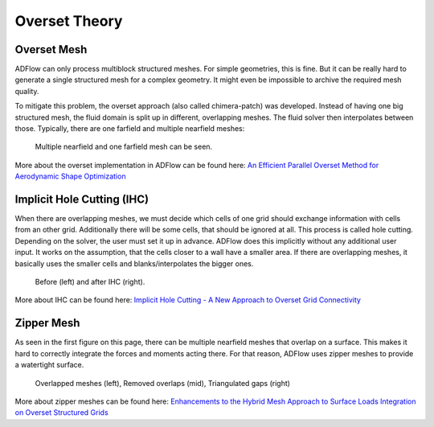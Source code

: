 .. _overset_theory:

########################
Overset Theory
########################

Overset Mesh
=============

ADFlow can only process multiblock structured meshes. For simple geometries, this is fine. 
But it can be really hard to generate a single structured mesh for a complex geometry. 
It might even be impossible to archive the required mesh quality.

To mitigate this problem, the overset approach (also called chimera-patch) was developed. Instead 
of having one big structured mesh, the fluid domain is split up in different, overlapping meshes. The 
fluid solver then interpolates between those. Typically, there are one farfield and multiple nearfield 
meshes:

.. figure:: images/overset_Overview.png

    Multiple nearfield and one farfield mesh can be seen.
..
    src: https://openmdao.org/wp-content/uploads/2018/06/bli_16_9_clean.png

More about the overset implementation in ADFlow can be found here: `An Efficient Parallel Overset 
Method for Aerodynamic Shape Optimization 
<https://www.researchgate.net/publication/313459613_An_Efficient_Parallel_Overset_Method_for_Aerodynamic_Shape_Optimization>`_


Implicit Hole Cutting (IHC)
===========================
When there are overlapping meshes, we must decide which cells of one grid should exchange information 
with cells from an other grid. Additionally there will be some cells, that should be ignored at all. 
This process is called hole cutting. Depending on the solver, the user must set it up in advance. ADFlow 
does this implicitly without any additional user input. It works on the assumption, that the cells closer 
to a wall have a smaller area. If there are overlapping meshes, it basically uses the smaller cells and 
blanks/interpolates the bigger ones.

.. figure:: images/overset_IHC.png

    Before (left) and after IHC (right).
..
    src: overset_guide.pdf page 7

More about IHC can be found here: `Implicit Hole Cutting - A New Approach to Overset Grid Connectivity
<https://arc.aiaa.org/doi/10.2514/6.2003-4128>`_


Zipper Mesh
===========
As seen in the first figure on this page, there can be multiple nearfield meshes that overlap on a surface.
This makes it hard to correctly integrate the forces and moments acting there. For that reason, ADFlow uses
zipper meshes to provide a watertight surface. 

.. figure:: images/overset_zipper.png

    Overlapped meshes (left), Removed overlaps (mid), Triangulated gaps (right)

..
    src: overset_guide.pdf page 20

More about zipper meshes can be found here: `Enhancements to the Hybrid Mesh Approach to
Surface Loads Integration on Overset Structured Grids 
<https://www.nas.nasa.gov/assets/pdf/staff/Chan_W_Enhancements_to_the_Hybrid_Mesh_Approach_to_Surface_Loads_Integration_on_Overset_Structured_Grids.pdf>`_